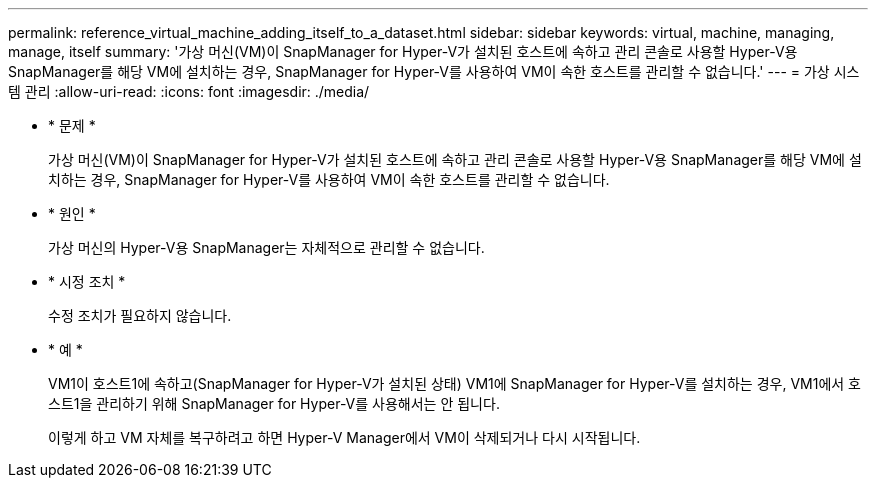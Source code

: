 ---
permalink: reference_virtual_machine_adding_itself_to_a_dataset.html 
sidebar: sidebar 
keywords: virtual, machine, managing, manage, itself 
summary: '가상 머신(VM)이 SnapManager for Hyper-V가 설치된 호스트에 속하고 관리 콘솔로 사용할 Hyper-V용 SnapManager를 해당 VM에 설치하는 경우, SnapManager for Hyper-V를 사용하여 VM이 속한 호스트를 관리할 수 없습니다.' 
---
= 가상 시스템 관리
:allow-uri-read: 
:icons: font
:imagesdir: ./media/


* * 문제 *
+
가상 머신(VM)이 SnapManager for Hyper-V가 설치된 호스트에 속하고 관리 콘솔로 사용할 Hyper-V용 SnapManager를 해당 VM에 설치하는 경우, SnapManager for Hyper-V를 사용하여 VM이 속한 호스트를 관리할 수 없습니다.

* * 원인 *
+
가상 머신의 Hyper-V용 SnapManager는 자체적으로 관리할 수 없습니다.

* * 시정 조치 *
+
수정 조치가 필요하지 않습니다.

* * 예 *
+
VM1이 호스트1에 속하고(SnapManager for Hyper-V가 설치된 상태) VM1에 SnapManager for Hyper-V를 설치하는 경우, VM1에서 호스트1을 관리하기 위해 SnapManager for Hyper-V를 사용해서는 안 됩니다.

+
이렇게 하고 VM 자체를 복구하려고 하면 Hyper-V Manager에서 VM이 삭제되거나 다시 시작됩니다.


